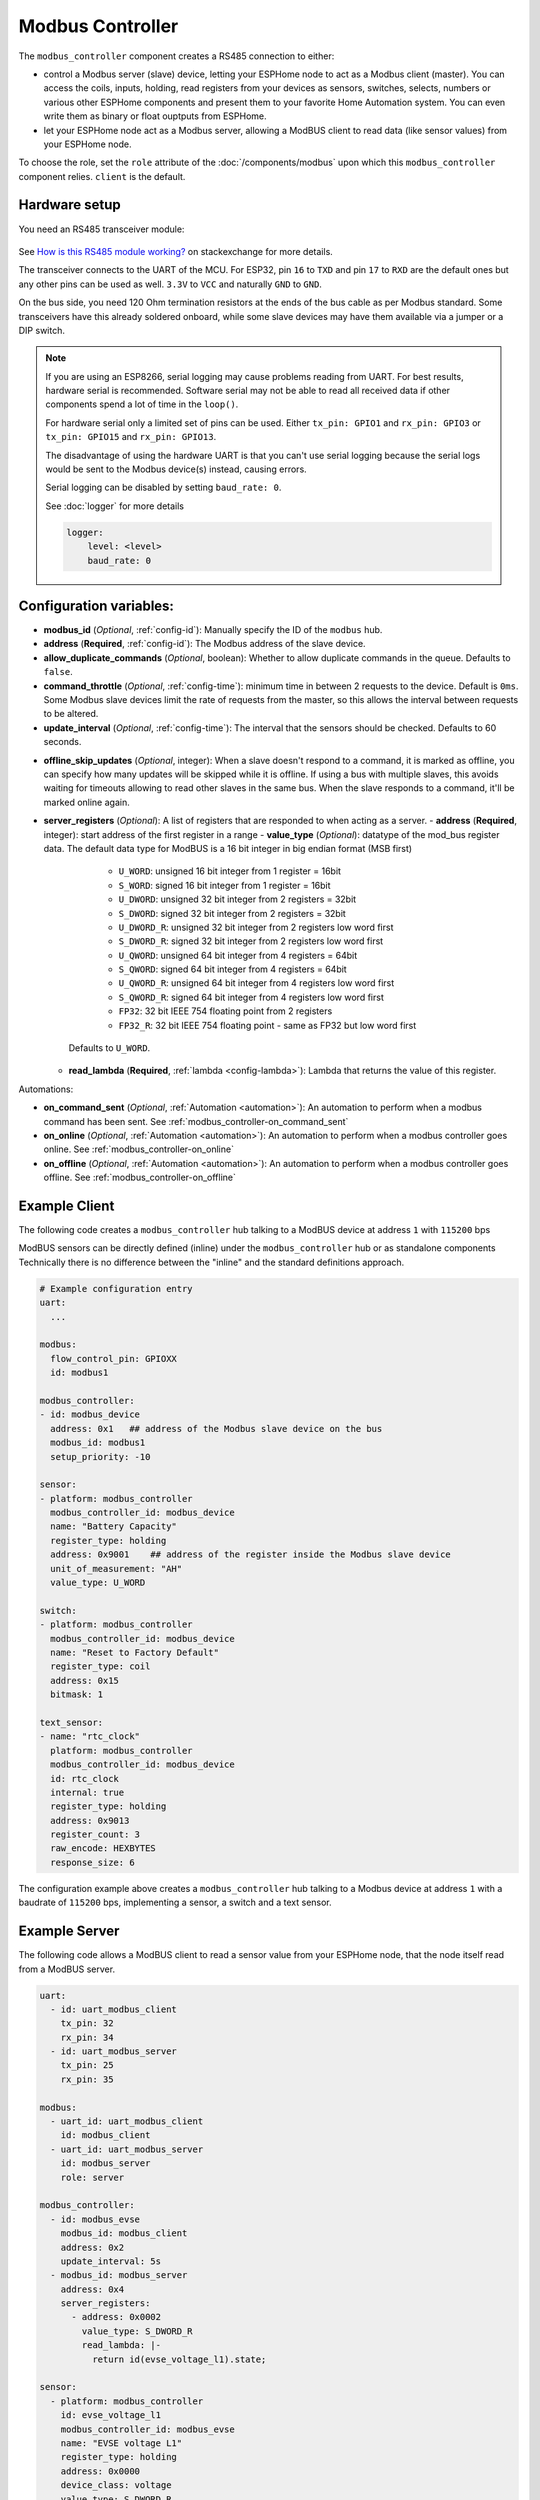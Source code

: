 Modbus Controller
=================

.. seo::
    :description: Instructions for setting up the Modbus Controller component.
    :image: modbus.png


The ``modbus_controller`` component creates a RS485 connection to either:

- control a Modbus server (slave) device, letting your ESPHome node to act as a Modbus client (master). You can access the coils, inputs, holding, read registers from your devices as sensors, switches, selects, numbers or various other ESPHome components and present them to your favorite Home Automation system. You can even write them as binary or float ouptputs from ESPHome.
- let your ESPHome node act as a Modbus server, allowing a ModBUS client to read data (like sensor values) from your ESPHome node.

To choose the role, set the ``role`` attribute of the :doc:`/components/modbus` upon which this ``modbus_controller`` component relies. ``client`` is the default.

.. figure:: /images/modbus.png
    :align: center
    :width: 25%



Hardware setup
--------------
You need an RS485 transceiver module:

.. figure:: /images/rs485.jpg

See `How is this RS485 module working? <https://electronics.stackexchange.com/questions/244425/how-is-this-rs485-module-working>`__ on stackexchange for more details.

The transceiver connects to the UART of the MCU. For ESP32, pin ``16`` to ``TXD`` and pin ``17`` to ``RXD`` are the default ones but any other pins can be used as well. ``3.3V`` to ``VCC`` and naturally ``GND`` to ``GND``.

On the bus side, you need 120 Ohm termination resistors at the ends of the bus cable as per Modbus standard. Some transceivers have this already soldered onboard, while some slave devices may have them available via a jumper or a DIP switch.

.. note::

    If you are using an ESP8266, serial logging may cause problems reading from UART. For best results, hardware serial is recommended. Software serial may not be able to read all received data if other components spend a lot of time in the ``loop()``.

    For hardware serial only a limited set of pins can be used. Either ``tx_pin: GPIO1`` and ``rx_pin: GPIO3``  or ``tx_pin: GPIO15`` and ``rx_pin: GPIO13``.

    The disadvantage of using the hardware UART is that you can't use serial logging because the serial logs would be sent to the Modbus device(s) instead, causing errors.

    Serial logging can be disabled by setting ``baud_rate: 0``.

    See :doc:`logger` for more details

    .. code-block:: yaml

        logger:
            level: <level>
            baud_rate: 0

Configuration variables:
------------------------

- **modbus_id** (*Optional*, :ref:`config-id`): Manually specify the ID of the ``modbus`` hub.

- **address** (**Required**, :ref:`config-id`): The Modbus address of the slave device.

- **allow_duplicate_commands** (*Optional*, boolean): Whether to allow duplicate commands in the queue. Defaults to ``false``.

- **command_throttle** (*Optional*, :ref:`config-time`): minimum time in between 2 requests to the device. Default is ``0ms``.
  Some Modbus slave devices limit the rate of requests from the master, so this allows the interval between requests to be altered.

- **update_interval** (*Optional*, :ref:`config-time`): The interval that the sensors should be checked.
  Defaults to 60 seconds.

.. _modbus_controller-offline_skip_updates:

- **offline_skip_updates** (*Optional*, integer): When a slave doesn't respond to a command, it is
  marked as offline, you can specify how many updates will be skipped while it is offline. If using a bus with multiple
  slaves, this avoids waiting for timeouts allowing to read other slaves in the same bus. When the slave
  responds to a command, it'll be marked online again.

- **server_registers** (*Optional*): A list of registers that are responded to when acting as a server.
  - **address** (**Required**, integer): start address of the first register in a range
  - **value_type** (*Optional*): datatype of the mod_bus register data. The default data type for ModBUS is a 16 bit integer in big endian format (MSB first)

      - ``U_WORD``: unsigned 16 bit integer from 1 register = 16bit
      - ``S_WORD``: signed 16 bit integer from 1 register = 16bit
      - ``U_DWORD``: unsigned 32 bit integer from 2 registers = 32bit
      - ``S_DWORD``: signed 32 bit integer from 2 registers = 32bit
      - ``U_DWORD_R``: unsigned 32 bit integer from 2 registers low word first
      - ``S_DWORD_R``: signed 32 bit integer from 2 registers low word first
      - ``U_QWORD``: unsigned 64 bit integer from 4 registers = 64bit
      - ``S_QWORD``: signed 64 bit integer from 4 registers = 64bit
      - ``U_QWORD_R``: unsigned 64 bit integer from 4 registers low word first
      - ``S_QWORD_R``: signed 64 bit integer from 4 registers low word first
      - ``FP32``: 32 bit IEEE 754 floating point from 2 registers
      - ``FP32_R``: 32 bit IEEE 754 floating point - same as FP32 but low word first

    Defaults to ``U_WORD``.

  - **read_lambda** (**Required**, :ref:`lambda <config-lambda>`):
    Lambda that returns the value of this register.

Automations:

- **on_command_sent** (*Optional*, :ref:`Automation <automation>`): An automation to perform when a modbus command has been sent. See :ref:`modbus_controller-on_command_sent`
- **on_online** (*Optional*, :ref:`Automation <automation>`): An automation to perform when a modbus controller goes online. See :ref:`modbus_controller-on_online`
- **on_offline** (*Optional*, :ref:`Automation <automation>`): An automation to perform when a modbus controller goes offline. See :ref:`modbus_controller-on_offline`

Example Client
--------------

The following code creates a ``modbus_controller`` hub talking to a ModBUS device at address ``1`` with ``115200`` bps

ModBUS sensors can be directly defined (inline) under the ``modbus_controller`` hub or as standalone components
Technically there is no difference between the "inline" and the standard definitions approach.

.. code-block:: yaml

    # Example configuration entry
    uart:
      ...

    modbus:
      flow_control_pin: GPIOXX
      id: modbus1

    modbus_controller:
    - id: modbus_device
      address: 0x1   ## address of the Modbus slave device on the bus
      modbus_id: modbus1
      setup_priority: -10

    sensor:
    - platform: modbus_controller
      modbus_controller_id: modbus_device
      name: "Battery Capacity"
      register_type: holding
      address: 0x9001    ## address of the register inside the Modbus slave device
      unit_of_measurement: "AH"
      value_type: U_WORD

    switch:
    - platform: modbus_controller
      modbus_controller_id: modbus_device
      name: "Reset to Factory Default"
      register_type: coil
      address: 0x15
      bitmask: 1

    text_sensor:
    - name: "rtc_clock"
      platform: modbus_controller
      modbus_controller_id: modbus_device
      id: rtc_clock
      internal: true
      register_type: holding
      address: 0x9013
      register_count: 3
      raw_encode: HEXBYTES
      response_size: 6

The configuration example above creates a ``modbus_controller`` hub talking to a Modbus device at address ``1`` with a baudrate of ``115200`` bps, implementing a sensor, a switch and a text sensor.

Example Server
--------------

The following code allows a ModBUS client to read a sensor value from your ESPHome node, that the node itself read from a ModBUS server.

.. code-block:: yaml

    uart:
      - id: uart_modbus_client
        tx_pin: 32
        rx_pin: 34
      - id: uart_modbus_server
        tx_pin: 25
        rx_pin: 35

    modbus:
      - uart_id: uart_modbus_client
        id: modbus_client
      - uart_id: uart_modbus_server
        id: modbus_server
        role: server

    modbus_controller:
      - id: modbus_evse
        modbus_id: modbus_client
        address: 0x2
        update_interval: 5s
      - modbus_id: modbus_server
        address: 0x4
        server_registers:
          - address: 0x0002
            value_type: S_DWORD_R
            read_lambda: |-
              return id(evse_voltage_l1).state;

    sensor:
      - platform: modbus_controller
        id: evse_voltage_l1
        modbus_controller_id: modbus_evse
        name: "EVSE voltage L1"
        register_type: holding
        address: 0x0000
        device_class: voltage
        value_type: S_DWORD_R
        accuracy_decimals: 1
        unit_of_measurement: V
        filters:
          - multiply: 0.1


Check out the various Modbus components available at the bottom of the document in the :ref:`modbusseealso` section. They can be directly defined *(inline)* under the ``modbus_controller`` hub or as standalone components. Technically there is no difference between the *inline* and the standard definitions approach.

Below you find a few general tips about using Modbus in more advanced scenarios. Applicable component functionalities have links pointing here:

.. _bitmasks:

Bitmasks
--------

Some devices use decimal values in read registers to show multiple binary states occupying only one register address. To decode them, you can use bitmasks according to the table below. The decimal value corresponding to a bit is always double of the previous one in the row. Multiple bits can be represented in a single register by making a sum of all the values corresponding to the bits.

+------------+------------------+-----------+-----------+
| Alarm  bit | Description      | DEC value | HEX value |
+============+==================+===========+===========+
| bit 0      | Binary Sensor 0  | 1         | 1         |
+------------+------------------+-----------+-----------+
| bit 1      | Binary Sensor 1  | 2         | 2         |
+------------+------------------+-----------+-----------+
| bit 2      | Binary Sensor 2  | 4         | 4         |
+------------+------------------+-----------+-----------+
| bit 3      | Binary Sensor 3  | 8         | 8         |
+------------+------------------+-----------+-----------+
| bit 4      | Binary Sensor 4  | 16        | 10        |
+------------+------------------+-----------+-----------+
| bit 5      | Binary Sensor 5  | 32        | 20        |
+------------+------------------+-----------+-----------+
| bit 6      | Binary Sensor 6  | 64        | 40        |
+------------+------------------+-----------+-----------+
| bit 7      | Binary Sensor 7  | 128       | 80        |
+------------+------------------+-----------+-----------+
| bit 8      | Binary Sensor 8  | 256       | 100       |
+------------+------------------+-----------+-----------+
| bit 9      | Binary Sensor 9  | 512       | 200       |
+------------+------------------+-----------+-----------+
| bit 10     | Binary Sensor 10 | 1024      | 400       |
+------------+------------------+-----------+-----------+
| bit 11     | Binary Sensor 11 | 2048      | 800       |
+------------+------------------+-----------+-----------+
| bit 12     | Binary Sensor 12 | 4096      | 1000      |
+------------+------------------+-----------+-----------+
| bit 13     | Binary Sensor 13 | 8192      | 2000      |
+------------+------------------+-----------+-----------+
| bit 14     | Binary Sensor 14 | 16384     | 4000      |
+------------+------------------+-----------+-----------+
| bit 15     | Binary Sensor 15 | 32768     | 8000      |
+------------+------------------+-----------+-----------+

In the example below, register ``15``, holds several binary values. It stores the decimal value ``12288``, which is the sum of ``4096`` + ``8192``, meaning the corresponding bits ``12`` and ``13`` are ``1``, the other bits are ``0``.

To gather some of these bits as binary sensors in ESPHome, use ``bitmask``:

.. code-block:: yaml

    binary_sensor:
    - platform: modbus_controller
      modbus_controller_id: modbus1
      name: Alarm bit0
      register_type: read
      address: 15
      bitmask: 0x1
    - platform: modbus_controller
      modbus_controller_id: modbus1
      name: Alarm bit1
      register_type: read
      address: 15
      bitmask: 0x2
    - platform: modbus_controller
      modbus_controller_id: modbus1
      name: Alarm bit10
      register_type: read
      address: 15
      bitmask: 0x400
    - platform: modbus_controller
      modbus_controller_id: modbus1
      name: Alarm bit15
      register_type: read
      address: 15
      bitmask: 0x8000


.. _modbus_custom_command:

Using ``custom_command``
------------------------

``custom_command`` can be used to create an arbitrary modbus command. Combined with a lambda any response can be handled.
This example re-implements the command to read the registers 0x156 (Total active energy) and 0x158 Total (reactive energy) from a SDM-120.
SDM-120 returns the values as floats using 32 bits in 2 registers.

.. code-block:: yaml

    uart:
      id: mod_uart
      ...

    modbus:
      send_wait_time: 200ms
      uart_id: mod_uart
      id: mod_bus

    modbus_controller:
    - id: sdm
      address: 2
      modbus_id: mod_bus
      command_throttle: 100ms
      setup_priority: -10
      update_interval: 30s

    sensors:
    - platform: modbus_controller
      modbus_controller_id: sdm
      name: "Total active energy"
      id: total_energy
      #    address: 0x156
      #    register_type: "read"
      ## reimplement using custom_command
      # 0x2 : modbus device address
      # 0x4 : modbus function code
      # 0x1 : high byte of modbus register address
      # 0x56: low byte of modbus register address
      # 0x00: high byte of total number of registers requested
      # 0x02: low byte of total number of registers requested
      custom_command: [ 0x2, 0x4, 0x1, 0x56,0x00, 0x02]
      value_type: FP32
      unit_of_measurement: kWh
      accuracy_decimals: 1

    - platform: modbus_controller
      modbus_controller_id: sdm
      name: "Total reactive energy"
      #   address: 0x158
      #   register_type: "read"
      custom_command: [0x2, 0x4, 0x1, 0x58, 0x00, 0x02]
      ## the command returns an float value using 4 bytes
      lambda: |-
          ESP_LOGD("Modbus Sensor Lambda","Got new data" );
          union {
            float float_value;
            uint32_t raw;
          } raw_to_float;
          if (data.size() < 4 ) {
            ESP_LOGE("Modbus Sensor Lambda", "invalid data size %d",data.size());
            return NAN;
          }
          raw_to_float.raw =   data[0] << 24 | data[1] << 16 | data[2] << 8 |  data[3];
          ESP_LOGD("Modbus Sensor Lambda", "FP32 = 0x%08X => %f", raw_to_float.raw, raw_to_float.float_value);
          return raw_to_float.float_value;
        unit_of_measurement: kVArh
        accuracy_decimals: 1

.. _modbus_register_count:

Optimizing modbus communications
--------------------------------

``register_count`` is an option only required for uncommon response encodings or to optimizie modbus communications.

It describes the number of registers this data point spans, overriding the defaults determined by ``value_type``. If no value for ``register_count`` is provided, it is calculated based on the register type. The default size for one register is 16 bits (one word). Some devices are not adhering to this convention and have registers larger than 16 bits. In this case, ``register_count`` and  ``response_size`` must be set. For example, if your Modbus device uses one register for a FP32 value (instead of the default of two), set ``register_count: 1`` and ``response_size: 4``.

``register_count`` can also be used to skip a number of registers in consecutive range.

An example is an SDM meter, with interesting data in register addresses 0, 2, 4 and 6:

.. code-block:: yaml

    - platform: modbus_controller
      name: "Voltage Phase 1"
      address: 0
      register_type: "read"
      value_type: FP32

    - platform: modbus_controller
      name: "Voltage Phase 2"
      address: 2
      register_type: "read"
      value_type: FP32

    - platform: modbus_controller
      name: "Voltage Phase 3"
      address: 4
      register_type: "read"
      value_type: FP32

    - platform: modbus_controller
      name: "Current Phase 1"
      address: 6
      register_type: "read"
      value_type: FP32
      accuracy_decimals: 1

The configuration above will generate *one* modbus command *read multiple registers from 0 to 6*.

Maybe you don’t care about the data in register addresses 2 and 4, which are voltage values for Phase 2 and Phase 3 (or you have a SDM-120).
Of course, you can delete the sensors your don’t care about, but then you'd have a gap in the addresses. If you remove the registers at address 2 and 4, *two* commands will be generated -- *read register 0* and *read register 6*. To avoid generating multiple commands and thus reduce activity on the bus, ``register_count`` can be used to fill the gaps:

.. code-block:: yaml

    - platform: modbus_controller
      name: "Voltage Phase 1"
      address: 0
      unit_of_measurement: "V"
      register_type: "read"
      value_type: FP32
      register_count: 6

    - platform: modbus_controller
      name: "Current Phase 1"
      address: 6
      register_type: "read"
      value_type: FP32

Because the option ``register_count: 6`` is used for the first sensor, *one* command *read multiple registers from 0 to 6* will be used but the values in between will be ignored.

.. note:: *Calculation:* FP32 is a 32 bit value and uses 2 registers. Therefore, to skip the 2 FP32 registers the size of these 2 registers must be added to the default size for the first register. So we have 2 for address 0, 2 for address 2 and 2 for address 4 thus ``register_count`` must be 6.


Protocol decoding example
-------------------------

.. code-block:: yaml

    sensors:
    - platform: modbus_controller
      modbus_controller_id: epever
      id: array_rated_voltage
      name: "array_rated_voltage"
      address: 0x3000
      unit_of_measurement: "V"
      register_type: read
      value_type: U_WORD
      accuracy_decimals: 1
      skip_updates: 60
      filters:
        - multiply: 0.01

    - platform: modbus_controller
      modbus_controller_id: epever
      id: array_rated_current
      name: "array_rated_current"
      address: 0x3001
      unit_of_measurement: "V"
      register_type: read
      value_type: U_WORD
      accuracy_decimals: 2
      filters:
        - multiply: 0.01

    - platform: modbus_controller
      modbus_controller_id: epever
      id: array_rated_power
      name: "array_rated_power"
      address: 0x3002
      unit_of_measurement: "W"
      register_type: read
      value_type: U_DWORD_R
      accuracy_decimals: 1
      filters:
        - multiply: 0.01

    - platform: modbus_controller
      modbus_controller_id: epever
      id: battery_rated_voltage
      name: "battery_rated_voltage"
      address: 0x3004
      unit_of_measurement: "V"
      register_type: read
      value_type: U_WORD
      accuracy_decimals: 1
      filters:
        - multiply: 0.01

    - platform: modbus_controller
      modbus_controller_id: epever
      id: battery_rated_current
      name: "battery_rated_current"
      address: 0x3005
      unit_of_measurement: "A"
      register_type: read
      value_type: U_WORD
      accuracy_decimals: 1
      filters:
        - multiply: 0.01

    - platform: modbus_controller
      modbus_controller_id: epever
      id: battery_rated_power
      name: "battery_rated_power"
      address: 0x3006
      unit_of_measurement: "W"
      register_type: read
      value_type: U_DWORD_R
      accuracy_decimals: 1
      filters:
        - multiply: 0.01

    - platform: modbus_controller
      modbus_controller_id: epever id: charging_mode
      name: "charging_mode"
      address: 0x3008
      unit_of_measurement: ""
      register_type: read
      value_type: U_WORD
      accuracy_decimals: 0


To minimize the required transactions all registers with the same base address are read in one request.
The response is mapped to the sensor based on ``register_count`` and offset in bytes. For example:

**Request**

+-----------+-----------------------------------------+
| data      | description                             |
+===========+=========================================+
| 0x1  (01) | device address                          |
+-----------+-----------------------------------------+
| 0x4  (04) | function code 4 (Read Input Registers)  |
+-----------+-----------------------------------------+
| 0x30 (48) | start address high byte                 |
+-----------+-----------------------------------------+
| 0x0  (00) | start address low byte                  |
+-----------+-----------------------------------------+
| 0x0  (00) | number of registers to read high byte   |
+-----------+-----------------------------------------+
| 0x9  (09) | number of registers to read low byte    |
+-----------+-----------------------------------------+
| 0x3f (63) | crc                                     |
+-----------+-----------------------------------------+
| 0xc  (12) | crc                                     |
+-----------+-----------------------------------------+



**Response**

+--------+------------+--------------------+--------------------------------------------+
| offset | data       | value (type)       | description                                |
+========+============+====================+============================================+
|   H    | 0x1  (01)  |                    | device address                             |
+--------+------------+--------------------+--------------------------------------------+
|   H    | 0x4  (04)  |                    | function code                              |
+--------+------------+--------------------+--------------------------------------------+
|   H    | 0x12 (18)  |                    | byte count                                 |
+--------+------------+--------------------+--------------------------------------------+
|   0    | 0x27 (39)  | U_WORD             | array_rated_voltage  high byte             |
+--------+------------+--------------------+--------------------------------------------+
|   1    | 0x10 (16)  | 0x2710 (100000)    | array_rated_voltage  low byte              |
+--------+------------+--------------------+--------------------------------------------+
|   2    | 0x7  (7)   | U_WORD             | array_rated_current  high byte             |
+--------+------------+--------------------+--------------------------------------------+
|   3    | 0xd0 (208) | 0x7d0 (2000)       | array_rated_current  low byte              |
+--------+------------+--------------------+--------------------------------------------+
|   4    | 0xcb (203) | U_DWORD_R          | array_rated_power high byte of low word    |
+--------+------------+--------------------+--------------------------------------------+
|   5    | 0x20 (32)  | spans 2 register   | array_rated_power low byte of low word     |
+--------+------------+--------------------+--------------------------------------------+
|   6    | 0x0  (0)   |                    | array_rated_power high byte of high word   |
+--------+------------+--------------------+--------------------------------------------+
|   7    | 0x0  (0)   | 0x0000CB20 (52000) | array_rated_power low byte of high word    |
+--------+------------+--------------------+--------------------------------------------+
|   8    | 0x9  (09)  | U_WORD             | battery_rated_voltage high byte            |
+--------+------------+--------------------+--------------------------------------------+
|   9    | 0x60 (96)  | 0x960 (2400)       | battery_rated_voltage low byte             |
+--------+------------+--------------------+--------------------------------------------+
|   10   | 0x7  (07)  | U_WORD             | battery_rated_current high word            |
+--------+------------+--------------------+--------------------------------------------+
|   11   | 0xd0 (208) | 0x7d0 (2000)       | battery_rated_current high word            |
+--------+------------+--------------------+--------------------------------------------+
|   12   | 0xcb (203) | U_DWORD_R          | battery_rated_power high byte of low word  |
+--------+------------+--------------------+--------------------------------------------+
|   13   | 0x20 (32)  | spans 2 register   | battery_rated_power low byte of low word   |
+--------+------------+--------------------+--------------------------------------------+
|   14   | 0x0  (0)   |                    | battery_rated_power high byte of high word |
+--------+------------+--------------------+--------------------------------------------+
|   15   | 0x0  (0)   | 0x0000CB20 (52000) | battery_rated_power low byte of high word  |
+--------+------------+--------------------+--------------------------------------------+
|   16   | 0x0  (0)   | U_WORD             | charging_mode high byte                    |
+--------+------------+--------------------+--------------------------------------------+
|   17   | 0x2  (02)  | 0x2 (MPPT)         | charging_mode low  byte                    |
+--------+------------+--------------------+--------------------------------------------+
|   C    | 0x2f (47)  |                    | crc                                        |
+--------+------------+--------------------+--------------------------------------------+
|   C    | 0x31 (49)  |                    | crc                                        |
+--------+------------+--------------------+--------------------------------------------+


.. note::

    Write support is only implemented for switches and selects; however, the C++ code provides the required API to write to a Modbus device.

    These methods can be called from a lambda.

    Here is an example how to set config values to for an EPEVER Trace AN controller.
    The code synchronizes the localtime of MCU to the epever controller
    The time is set by writing 12 bytes to register 0x9013.
    Then battery charge settings are sent.

    .. code-block:: yaml

        esphome:
          on_boot:
            ## configure controller settings at setup
            ## make sure priority is lower than setup_priority of modbus_controller
            priority: -100
            then:
              - lambda: |-
                  // get local time and sync to controller
                  time_t now = ::time(nullptr);
                  struct tm *time_info = ::localtime(&now);
                  int seconds = time_info->tm_sec;
                  int minutes = time_info->tm_min;
                  int hour = time_info->tm_hour;
                  int day = time_info->tm_mday;
                  int month = time_info->tm_mon + 1;
                  int year = time_info->tm_year % 100;
                  esphome::modbus_controller::ModbusController *controller = id(epever);
                  // if there is no internet connection localtime returns year 70
                  if (year != 70) {
                    // create the payload
                    std::vector<uint16_t> rtc_data = {uint16_t((minutes << 8) | seconds), uint16_t((day << 8) | hour),
                                                      uint16_t((year << 8) | month)};
                    // Create a Modbus command item with the time information as the payload
                    esphome::modbus_controller::ModbusCommandItem set_rtc_command =
                        esphome::modbus_controller::ModbusCommandItem::create_write_multiple_command(controller, 0x9013, 3, rtc_data);
                    // Submit the command to the send queue
                    epever->queue_command(set_rtc_command);
                    ESP_LOGI("ModbusLambda", "EPSOLAR RTC set to %02d:%02d:%02d %02d.%02d.%04d", hour, minutes, seconds, day, month,
                            year + 2000);
                  }
                  // Battery settings
                  // Note: these values are examples only and apply my AGM Battery
                  std::vector<uint16_t> battery_settings1 = {
                      0,       // 9000 Battery Type 0 =  User
                      0x0073,  // 9001 Battery Cap 0x55 == 115AH
                      0x012C,  // 9002 Temp compensation -3V /°C/2V
                      0x05DC,  // 9003 0x5DC == 1500 Over Voltage Disconnect Voltage 15,0
                      0x058C,  // 9004 0x58C == 1480 Charging Limit Voltage 14,8
                      0x058C,  // 9005 Over Voltage Reconnect Voltage 14,8
                      0x05BF,  // 9006 Equalize Charging Voltage 14,6
                      0x05BE,  // 9007 Boost Charging Voltage 14,7
                      0x0550,  // 9008 Float Charging Voltage 13,6
                      0x0528,   // 9009 Boost Reconnect Charging Voltage 13,2
                      0x04C4,  // 900A Low Voltage Reconnect Voltage 12,2
                      0x04B0,  // 900B Under Voltage Warning Reconnect Voltage 12,0
                      0x04BA,  // 900c Under Volt. Warning Volt 12,1
                      0x04BA,  // 900d Low Volt. Disconnect Volt. 11.8
                      0x04BA   // 900E Discharging Limit Voltage 11.8
                  };

                  // Boost and equalization periods
                  std::vector<uint16_t> battery_settings2 = {
                      0x0000,  // 906B Equalize Duration (min.) 0
                      0x0075   // 906C Boost Duration (aka absorb) 117 mins
                  };
                  esphome::modbus_controller::ModbusCommandItem set_battery1_command =
                      esphome::modbus_controller::ModbusCommandItem::create_write_multiple_command(controller, 0x9000, battery_settings1.size() ,
                                                                                                  battery_settings1);

                  esphome::modbus_controller::ModbusCommandItem set_battery2_command =
                      esphome::modbus_controller::ModbusCommandItem::create_write_multiple_command(controller, 0x906B, battery_settings3.size(),
                                                                                                  battery_settings2);
                  delay(200) ;
                  controller->queue_command(set_battery1_command);
                  delay(200) ;
                  controller->queue_command(set_battery2_command);
                  ESP_LOGI("ModbusLambda", "EPSOLAR Battery set");

        uart:
          id: mod_bus
          tx_pin: GPIOXX
          rx_pin: GPIOXX
          baud_rate: 115200
          stop_bits: 1

        modbus:
          #flow_control_pin: GPIOXX
          send_wait_time: 200ms
          id: mod_bus_epever

        modbus_controller:
          - id: epever
            ## the Modbus device addr
            address: 0x1
            modbus_id: mod_bus_epever
            command_throttle: 0ms
            setup_priority: -10
            update_interval: ${updates}

        sensor:
          - platform: modbus_controller
            modbus_controller_id: epever
            id: array_rated_voltage
            name: "array_rated_voltage"
            address: 0x3000
            unit_of_measurement: "V"
            register_type: read
            value_type: U_WORD
            accuracy_decimals: 1
            filters:
              - multiply: 0.01

          - platform: modbus_controller
            modbus_controller_id: epever
            id: array_rated_current
            name: "array_rated_current"
            address: 0x3001
            unit_of_measurement: "A"
            register_type: read
            value_type: U_WORD
            accuracy_decimals: 2
            filters:
              - multiply: 0.01

          - platform: modbus_controller
            modbus_controller_id: epever
            id: array_rated_power
            name: "array_rated_power"
            address: 0x3002
            unit_of_measurement: "W"
            register_type: read
            value_type: U_DWORD_R
            accuracy_decimals: 1
            filters:
              - multiply: 0.01

.. _modbusseealso:

.. _modbus_controller-automations:

Automation
----------

.. _modbus_controller-on_command_sent:

``on_command_sent``
*******************

This automation will be triggered when a command has been sent by the `modbus_controller`. In :ref:`Lambdas <config-lambda>`
you can get the function code in ``function_code`` and the register address in ``address``.

.. code-block:: yaml

    modbus_controller:
      - id: modbus_con
        # ...
        on_command_sent:
          then:
            - number.increment: modbus_commands

.. _modbus_controller-on_online:

``on_online``
*******************

This automation will be triggered when a `modbus_controller` goes ``online``, after been ``offline``. In :ref:`Lambdas <config-lambda>`
you can get the function code in ``function_code`` and the register address in ``address``.

.. code-block:: yaml

    modbus_controller:
      - id: modbus_con
        # ...
        on_online:
          then:
            - logger.log: "Controller back online!"

.. _modbus_controller-on_offline:

``on_offline``
*******************

This automation will be triggered when a `modbus_controller` goes ``offline`` (See :ref:`offline_skip_updates <modbus_controller-offline_skip_updates>`). In :ref:`Lambdas <config-lambda>`
you can get the function code in ``function_code`` and the register address in ``address``.

.. code-block:: yaml

    modbus_controller:
      - id: modbus_con
        # ...
        on_offline:
          then:
            - logger.log: "Controller goes offline!"

See Also
--------

- :doc:`/components/modbus`
- :doc:`/components/sensor/modbus_controller`
- :doc:`/components/binary_sensor/modbus_controller`
- :doc:`/components/output/modbus_controller`
- :doc:`/components/switch/modbus_controller`
- :doc:`/components/number/modbus_controller`
- :doc:`/components/select/modbus_controller`
- :doc:`/components/text_sensor/modbus_controller`
- `Modbus RTU Protocol Description <https://www.modbustools.com/modbus.html>`__
- `EPEVER MPPT Solar Charge Controller (Tracer-AN Series) <https://devices.esphome.io/devices/epever_mptt_tracer_an>`__
- `Genvex, Nibe, Alpha-Innotec heat recovery ventilation <https://devices.esphome.io/devices/Genvex-Nibe-AlphaInnotec-heat-recovery-ventilation>`__
- :ghedit:`Edit`
